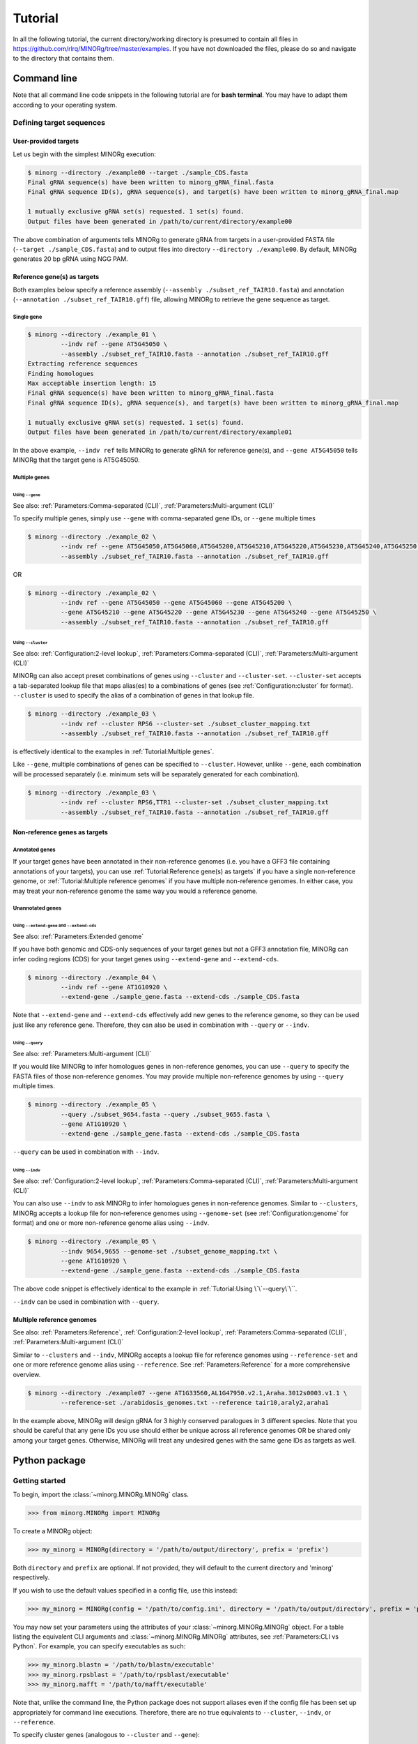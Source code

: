Tutorial
========

In all the following tutorial, the current directory/working directory is presumed to contain all files in https://github.com/rlrq/MINORg/tree/master/examples. If you have not downloaded the files, please do so and navigate to the directory that contains them.


Command line
------------

Note that all command line code snippets in the following tutorial are for **bash terminal**. You may have to adapt them according to your operating system.

Defining target sequences
~~~~~~~~~~~~~~~~~~~~~~~~~

User-provided targets
+++++++++++++++++++++

Let us begin with the simplest MINORg execution:

.. code-block:: bash
   
   $ minorg --directory ./example00 --target ./sample_CDS.fasta
   Final gRNA sequence(s) have been written to minorg_gRNA_final.fasta
   Final gRNA sequence ID(s), gRNA sequence(s), and target(s) have been written to minorg_gRNA_final.map
   
   1 mutually exclusive gRNA set(s) requested. 1 set(s) found.
   Output files have been generated in /path/to/current/directory/example00

The above combination of arguments tells MINORg to generate gRNA from targets in a user-provided FASTA file (``--target ./sample_CDS.fasta``) and to output files into directory ``--directory ./example00``. By default, MINORg generates 20 bp gRNA using NGG PAM.


Reference gene(s) as targets
++++++++++++++++++++++++++++

Both examples below specify a reference assembly (``--assembly ./subset_ref_TAIR10.fasta``) and annotation (``--annotation ./subset_ref_TAIR10.gff``) file, allowing MINORg to retrieve the gene sequence as target.

Single gene
^^^^^^^^^^^

.. code-block:: bash
   
   $ minorg --directory ./example_01 \
            --indv ref --gene AT5G45050 \
            --assembly ./subset_ref_TAIR10.fasta --annotation ./subset_ref_TAIR10.gff
   Extracting reference sequences
   Finding homologues
   Max acceptable insertion length: 15
   Final gRNA sequence(s) have been written to minorg_gRNA_final.fasta
   Final gRNA sequence ID(s), gRNA sequence(s), and target(s) have been written to minorg_gRNA_final.map

   1 mutually exclusive gRNA set(s) requested. 1 set(s) found.
   Output files have been generated in /path/to/current/directory/example01

In the above example, ``--indv ref`` tells MINORg to generate gRNA for reference gene(s), and ``--gene AT5G45050`` tells MINORg that the target gene is AT5G45050.

Multiple genes
^^^^^^^^^^^^^^

Using ``--gene``
****************

See also: :ref:`Parameters:Comma-separated (CLI)`, :ref:`Parameters:Multi-argument (CLI)`

To specify multiple genes, simply use ``--gene`` with comma-separated gene IDs, or ``--gene`` multiple times

.. code-block:: bash
                
   $ minorg --directory ./example_02 \
            --indv ref --gene AT5G45050,AT5G45060,AT5G45200,AT5G45210,AT5G45220,AT5G45230,AT5G45240,AT5G45250 \
            --assembly ./subset_ref_TAIR10.fasta --annotation ./subset_ref_TAIR10.gff

OR

.. code-block:: bash
                
   $ minorg --directory ./example_02 \
            --indv ref --gene AT5G45050 --gene AT5G45060 --gene AT5G45200 \
            --gene AT5G45210 --gene AT5G45220 --gene AT5G45230 --gene AT5G45240 --gene AT5G45250 \
            --assembly ./subset_ref_TAIR10.fasta --annotation ./subset_ref_TAIR10.gff


Using ``--cluster``
*******************
See also: :ref:`Configuration:2-level lookup`, :ref:`Parameters:Comma-separated (CLI)`, :ref:`Parameters:Multi-argument (CLI)`

MINORg can also accept preset combinations of genes using ``--cluster`` and ``--cluster-set``. ``--cluster-set`` accepts a tab-separated lookup file that maps alias(es) to a combinations of genes (see :ref:`Configuration:cluster` for format). ``--cluster`` is used to specify the alias of a combination of genes in that lookup file.

.. code-block:: bash
                
   $ minorg --directory ./example_03 \
            --indv ref --cluster RPS6 --cluster-set ./subset_cluster_mapping.txt
            --assembly ./subset_ref_TAIR10.fasta --annotation ./subset_ref_TAIR10.gff

is effectively identical to the examples in :ref:`Tutorial:Multiple genes`.

Like ``--gene``, multiple combinations of genes can be specified to ``--cluster``. However, unlike ``--gene``, each combination will be processed separately (i.e. minimum sets will be separately generated for each combination).

.. code-block:: bash
                
   $ minorg --directory ./example_03 \
            --indv ref --cluster RPS6,TTR1 --cluster-set ./subset_cluster_mapping.txt
            --assembly ./subset_ref_TAIR10.fasta --annotation ./subset_ref_TAIR10.gff


Non-reference genes as targets
++++++++++++++++++++++++++++++

Annotated genes
^^^^^^^^^^^^^^^

If your target genes have been annotated in their non-reference genomes (i.e. you have a GFF3 file containing annotations of your targets), you can use :ref:`Tutorial:Reference gene(s) as targets` if you have a single non-reference genome, or :ref:`Tutorial:Multiple reference genomes` if you have multiple non-reference genomes. In either case, you may treat your non-reference genome the same way you would a reference genome.


Unannotated genes
^^^^^^^^^^^^^^^^^

Using ``--extend-gene`` and ``--extend-cds``
********************************************
See also: :ref:`Parameters:Extended genome`

If you have both genomic and CDS-only sequences of your target genes but not a GFF3 annotation file, MINORg can infer coding regions (CDS) for your target genes using ``--extend-gene`` and ``--extend-cds``.

.. code-block:: bash

   $ minorg --directory ./example_04 \
            --indv ref --gene AT1G10920 \
            --extend-gene ./sample_gene.fasta --extend-cds ./sample_CDS.fasta

Note that ``--extend-gene`` and ``--extend-cds`` effectively add new genes to the reference genome, so they can be used just like any reference gene. Therefore, they can also be used in combination with ``--query`` or ``--indv``.

Using ``--query``
*****************
See also: :ref:`Parameters:Multi-argument (CLI)`

If you would like MINORg to infer homologues genes in non-reference genomes, you can use ``--query`` to specify the FASTA files of those non-reference genomes. You may provide multiple non-reference genomes by using ``--query`` multiple times.

.. code-block:: bash

   $ minorg --directory ./example_05 \
            --query ./subset_9654.fasta --query ./subset_9655.fasta \
            --gene AT1G10920 \
            --extend-gene ./sample_gene.fasta --extend-cds ./sample_CDS.fasta

``--query`` can be used in combination with ``--indv``.

Using ``--indv``
****************
See also: :ref:`Configuration:2-level lookup`, :ref:`Parameters:Comma-separated (CLI)`, :ref:`Parameters:Multi-argument (CLI)`

You can also use ``--indv`` to ask MINORg to infer homologues genes in non-reference genomes. Similar to ``--clusters``, MINORg accepts a lookup file for non-reference genomes using ``--genome-set`` (see :ref:`Configuration:genome` for format) and one or more non-reference genome alias using ``--indv``.

.. code-block:: bash

   $ minorg --directory ./example_05 \
            --indv 9654,9655 --genome-set ./subset_genome_mapping.txt \
            --gene AT1G10920 \
            --extend-gene ./sample_gene.fasta --extend-cds ./sample_CDS.fasta

The above code snippet is effectively identical to the example in :ref:`Tutorial:Using \`\`--query\`\``.

``--indv`` can be used in combination with ``--query``.

Multiple reference genomes
++++++++++++++++++++++++++
See also: :ref:`Parameters:Reference`, :ref:`Configuration:2-level lookup`, :ref:`Parameters:Comma-separated (CLI)`, :ref:`Parameters:Multi-argument (CLI)`

Similar to ``--clusters`` and ``--indv``, MINORg accepts a lookup file for reference genomes using ``--reference-set`` and one or more reference genome alias using ``--reference``. See :ref:`Parameters:Reference` for a more comprehensive overview.

.. code-block:: bash
                
   $ minorg --directory ./example07 --gene AT1G33560,AL1G47950.v2.1,Araha.3012s0003.v1.1 \
            --reference-set ./arabidosis_genomes.txt --reference tair10,araly2,araha1

In the example above, MINORg will design gRNA for 3 highly conserved paralogues in 3 different species. Note that you should be careful that any gene IDs you use should either be unique across all reference genomes OR be shared only among your target genes. Otherwise, MINORg will treat any undesired genes with the same gene IDs as targets as well.

Python package
--------------

Getting started
~~~~~~~~~~~~~~~

To begin, import the :class:`~minorg.MINORg.MINORg` class.

>>> from minorg.MINORg import MINORg

To create a MINORg object:

>>> my_minorg = MINORg(directory = '/path/to/output/directory', prefix = 'prefix')

Both ``directory`` and ``prefix`` are optional. If not provided, they will default to the current directory and 'minorg' respectively.

If you wish to use the default values specified in a config file, use this instead:

>>> my_minorg = MINORg(config = '/path/to/config.ini', directory = '/path/to/output/directory', prefix = 'prefix')

You may now set your parameters using the attributes of your :class:`~minorg.MINORg.MINORg` object. For a table listing the equivalent CLI arguments and :class:`~minorg.MINORg.MINORg` attributes, see :ref:`Parameters:CLI vs Python`. For example, you can specify executables as such:

>>> my_minorg.blastn = '/path/to/blastn/executable'
>>> my_minorg.rpsblast = '/path/to/rpsblast/executable'
>>> my_minorg.mafft = '/path/to/mafft/executable'

Note that, unlike the command line, the Python package does not support aliases even if the config file has been set up appropriately for command line executions. Therefore, there are no true equivalents to ``--cluster``, ``--indv``, or ``--reference``.

To specify cluster genes (analogous to ``--cluster`` and ``--gene``):

>>> my_minorg.cluster = 'RPS6' ## incorrect; this attribute does not exist; does not throw error now but will cause problems later
>>> my_minorg.genes = ['AT5G46260','AT5G46270','AT5G46450','AT5G46470','AT5G46490','AT5G46510','AT5G46520'] ## correct

To specify query FASTA files (analogous to ``--indv`` and ``--query``):

>>> my_minorg.indv = '9654,9655' ## incorrect; this attribute does not exist; does not throw error now but will cause problems later
>>> my_minorg.query = {'9654': '/path/to/subset_9654.fasta', '9655': '/path/to/subset_9655.fasta'} ## correct

To specify reference genomes (analogous to ``--reference``, ``--assembly``, ``--annotation``, ``--attr-mod``, and ``--genetic-code``; note that ``attr_mod`` and ``genetic_code`` are optional if the annotation uses standard attribute field names and the standard genetic code, which the example below does):

>>> my_minorg.reference = 'TAIR10' ## incorrect
AttributeError: can't set attribute
>>> my_minorg.add_reference('TAIR10', '/path/to/TAIR10.fasta', '/path/to/TARI10.gff3', genetic_code = 1, atr_mod = {}) ## correct


